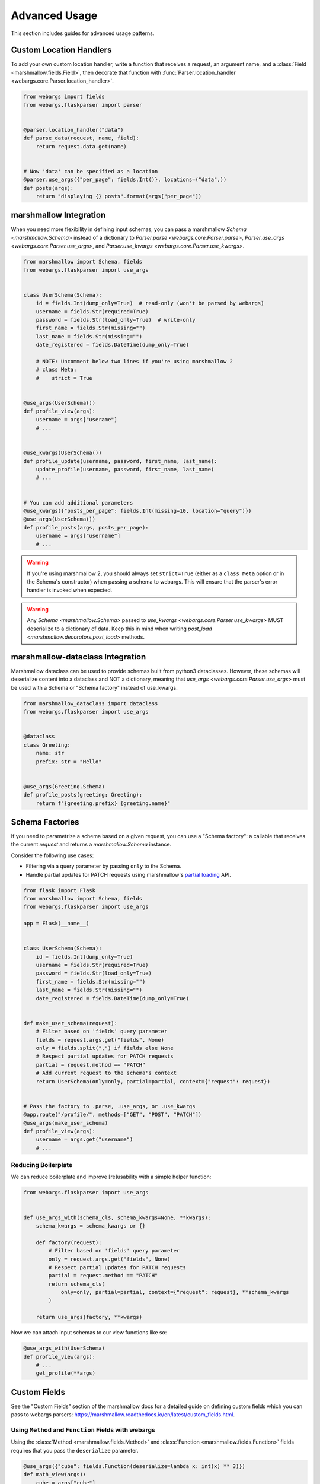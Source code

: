 Advanced Usage
==============

This section includes guides for advanced usage patterns.

Custom Location Handlers
------------------------

To add your own custom location handler, write a function that receives a request, an argument name, and a :class:`Field <marshmallow.fields.Field>`, then decorate that function with :func:`Parser.location_handler <webargs.core.Parser.location_handler>`.


.. code-block:: python

    from webargs import fields
    from webargs.flaskparser import parser


    @parser.location_handler("data")
    def parse_data(request, name, field):
        return request.data.get(name)


    # Now 'data' can be specified as a location
    @parser.use_args({"per_page": fields.Int()}, locations=("data",))
    def posts(args):
        return "displaying {} posts".format(args["per_page"])


marshmallow Integration
-----------------------

When you need more flexibility in defining input schemas, you can pass a marshmallow `Schema <marshmallow.Schema>` instead of a dictionary to `Parser.parse <webargs.core.Parser.parse>`, `Parser.use_args <webargs.core.Parser.use_args>`, and `Parser.use_kwargs <webargs.core.Parser.use_kwargs>`.


.. code-block:: python

    from marshmallow import Schema, fields
    from webargs.flaskparser import use_args


    class UserSchema(Schema):
        id = fields.Int(dump_only=True)  # read-only (won't be parsed by webargs)
        username = fields.Str(required=True)
        password = fields.Str(load_only=True)  # write-only
        first_name = fields.Str(missing="")
        last_name = fields.Str(missing="")
        date_registered = fields.DateTime(dump_only=True)

        # NOTE: Uncomment below two lines if you're using marshmallow 2
        # class Meta:
        #    strict = True


    @use_args(UserSchema())
    def profile_view(args):
        username = args["userame"]
        # ...


    @use_kwargs(UserSchema())
    def profile_update(username, password, first_name, last_name):
        update_profile(username, password, first_name, last_name)
        # ...


    # You can add additional parameters
    @use_kwargs({"posts_per_page": fields.Int(missing=10, location="query")})
    @use_args(UserSchema())
    def profile_posts(args, posts_per_page):
        username = args["username"]
        # ...

.. warning::
    If you're using marshmallow 2, you should always set ``strict=True`` (either as a ``class Meta`` option or in the Schema's constructor) when passing a schema to webargs. This will ensure that the parser's error handler is invoked when expected.

.. warning::
    Any `Schema <marshmallow.Schema>` passed to `use_kwargs <webargs.core.Parser.use_kwargs>` MUST deserialize to a dictionary of data. Keep this in mind when writing `post_load <marshmallow.decorators.post_load>` methods.


marshmallow-dataclass Integration
-----------------------

Marshmallow dataclass can be used to provide schemas built from python3 dataclasses. However, these schemas will deserialize content into a dataclass and NOT a dictionary, meaning that `use_args <webargs.core.Parser.use_args>` must be used with a Schema or "Schema factory" instead of use_kwargs.


.. code-block:: python

    from marshmallow_dataclass import dataclass
    from webargs.flaskparser import use_args


    @dataclass
    class Greeting:
        name: str
        prefix: str = "Hello"


    @use_args(Greeting.Schema)
    def profile_posts(greeting: Greeting):
        return f"{greeting.prefix} {greeting.name}"


Schema Factories
----------------

If you need to parametrize a schema based on a given request, you can use a "Schema factory": a callable that receives the current `request` and returns a `marshmallow.Schema` instance.

Consider the following use cases:

- Filtering via a query parameter by passing ``only`` to the Schema.
- Handle partial updates for PATCH requests using marshmallow's `partial loading <https://marshmallow.readthedocs.io/en/latest/quickstart.html#partial-loading>`_ API.

.. code-block:: python

    from flask import Flask
    from marshmallow import Schema, fields
    from webargs.flaskparser import use_args

    app = Flask(__name__)


    class UserSchema(Schema):
        id = fields.Int(dump_only=True)
        username = fields.Str(required=True)
        password = fields.Str(load_only=True)
        first_name = fields.Str(missing="")
        last_name = fields.Str(missing="")
        date_registered = fields.DateTime(dump_only=True)


    def make_user_schema(request):
        # Filter based on 'fields' query parameter
        fields = request.args.get("fields", None)
        only = fields.split(",") if fields else None
        # Respect partial updates for PATCH requests
        partial = request.method == "PATCH"
        # Add current request to the schema's context
        return UserSchema(only=only, partial=partial, context={"request": request})


    # Pass the factory to .parse, .use_args, or .use_kwargs
    @app.route("/profile/", methods=["GET", "POST", "PATCH"])
    @use_args(make_user_schema)
    def profile_view(args):
        username = args.get("username")
        # ...



Reducing Boilerplate
++++++++++++++++++++

We can reduce boilerplate and improve [re]usability with a simple helper function:

.. code-block:: python

    from webargs.flaskparser import use_args


    def use_args_with(schema_cls, schema_kwargs=None, **kwargs):
        schema_kwargs = schema_kwargs or {}

        def factory(request):
            # Filter based on 'fields' query parameter
            only = request.args.get("fields", None)
            # Respect partial updates for PATCH requests
            partial = request.method == "PATCH"
            return schema_cls(
                only=only, partial=partial, context={"request": request}, **schema_kwargs
            )

        return use_args(factory, **kwargs)


Now we can attach input schemas to our view functions like so:

.. code-block:: python

    @use_args_with(UserSchema)
    def profile_view(args):
        # ...
        get_profile(**args)


Custom Fields
-------------

See the "Custom Fields" section of the marshmallow docs for a detailed guide on defining custom fields which you can pass to webargs parsers: https://marshmallow.readthedocs.io/en/latest/custom_fields.html.

Using ``Method`` and ``Function`` Fields with webargs
+++++++++++++++++++++++++++++++++++++++++++++++++++++

Using the :class:`Method <marshmallow.fields.Method>` and :class:`Function <marshmallow.fields.Function>` fields requires that you pass the ``deserialize`` parameter.


.. code-block:: python

    @use_args({"cube": fields.Function(deserialize=lambda x: int(x) ** 3)})
    def math_view(args):
        cube = args["cube"]
        # ...

.. _custom-parsers:

Custom Parsers
--------------

To add your own parser, extend :class:`Parser <webargs.core.Parser>` and implement the `parse_*` method(s) you need to override. For example, here is a custom Flask parser that handles nested query string arguments.


.. code-block:: python

    import re

    from webargs import core
    from webargs.flaskparser import FlaskParser


    class NestedQueryFlaskParser(FlaskParser):
        """Parses nested query args

        This parser handles nested query args. It expects nested levels
        delimited by a period and then deserializes the query args into a
        nested dict.

        For example, the URL query params `?name.first=John&name.last=Boone`
        will yield the following dict:

            {
                'name': {
                    'first': 'John',
                    'last': 'Boone',
                }
            }
        """

        def parse_querystring(self, req, name, field):
            return core.get_value(_structure_dict(req.args), name, field)


    def _structure_dict(dict_):
        def structure_dict_pair(r, key, value):
            m = re.match(r"(\w+)\.(.*)", key)
            if m:
                if r.get(m.group(1)) is None:
                    r[m.group(1)] = {}
                structure_dict_pair(r[m.group(1)], m.group(2), value)
            else:
                r[key] = value

        r = {}
        for k, v in dict_.items():
            structure_dict_pair(r, k, v)
        return r

Returning HTTP 400 Responses
----------------------------

If you'd prefer validation errors to return status code ``400`` instead
of ``422``, you can override ``DEFAULT_VALIDATION_STATUS`` on a :class:`Parser <webargs.core.Parser>`.


.. code-block:: python

    from webargs.falconparser import FalconParser


    class Parser(FalconParser):
        DEFAULT_VALIDATION_STATUS = 400


    parser = Parser()
    use_args = parser.use_args
    use_kwargs = parser.use_kwargs

Bulk-type Arguments
-------------------

In order to parse a JSON array of objects, pass ``many=True`` to your input ``Schema`` .

For example, you might implement JSON PATCH according to `RFC 6902 <https://tools.ietf.org/html/rfc6902>`_ like so:


.. code-block:: python

    from webargs import fields
    from webargs.flaskparser import use_args
    from marshmallow import Schema, validate


    class PatchSchema(Schema):
        op = fields.Str(
            required=True,
            validate=validate.OneOf(["add", "remove", "replace", "move", "copy"]),
        )
        path = fields.Str(required=True)
        value = fields.Str(required=True)


    @app.route("/profile/", methods=["patch"])
    @use_args(PatchSchema(many=True), locations=("json",))
    def patch_blog(args):
        """Implements JSON Patch for the user profile

        Example JSON body:

        [
            {"op": "replace", "path": "/email", "value": "mynewemail@test.org"}
        ]
        """
        # ...

Mixing Locations
----------------

Arguments for different locations can be specified by passing ``location`` to each field individually:

.. code-block:: python

    @app.route("/stacked", methods=["POST"])
    @use_args(
        {
            "page": fields.Int(location="query"),
            "q": fields.Str(location="query"),
            "name": fields.Str(location="json"),
        }
    )
    def viewfunc(args):
        page = args["page"]
        # ...

Alternatively, you can pass multiple locations to `use_args <webargs.core.Parser.use_args>`:

.. code-block:: python

    @app.route("/stacked", methods=["POST"])
    @use_args(
        {"page": fields.Int(), "q": fields.Str(), "name": fields.Str()},
        locations=("query", "json"),
    )
    def viewfunc(args):
        page = args["page"]
        # ...

However, this allows ``page`` and ``q`` to be passed in the request body and ``name`` to be passed as a query parameter.

To restrict the arguments to single locations without having to pass ``location`` to every field, you can call the `use_args <webargs.core.Parser.use_args>` multiple times:

.. code-block:: python

    query_args = {"page": fields.Int(), "q": fields.Int()}
    json_args = {"name": fields.Str()}


    @app.route("/stacked", methods=["POST"])
    @use_args(query_args, locations=("query",))
    @use_args(json_args, locations=("json",))
    def viewfunc(query_parsed, json_parsed):
        page = query_parsed["page"]
        name = json_parsed["name"]
        # ...

To reduce boilerplate, you could create shortcuts, like so:

.. code-block:: python

    import functools

    query = functools.partial(use_args, locations=("query",))
    body = functools.partial(use_args, locations=("json",))


    @query(query_args)
    @body(json_args)
    def viewfunc(query_parsed, json_parsed):
        page = query_parsed["page"]
        name = json_parsed["name"]
        # ...

Next Steps
----------

- See the :doc:`Framework Support <framework_support>` page for framework-specific guides.
- For example applications, check out the `examples <https://github.com/marshmallow-code/webargs/tree/dev/examples>`_ directory.
